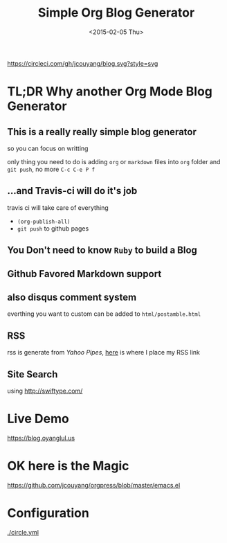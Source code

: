 #+TITLE: Simple Org Blog Generator
#+DATE: <2015-02-05 Thu>

[[https://circleci.com/gh/jcouyang/blog.svg?style=svg]]

* TL;DR Why another Org Mode Blog Generator

** This is a *really* *really simple* blog generator
so you can focus on writting

only thing you need to do is adding =org= or =markdown= files into =org= folder and =git push=, no more =C-c C-e P f=
** ...and Travis-ci will do it's job
travis ci will take care of everything 
- =(org-publish-all)=
- =git push= to github pages
** You Don't need to know =Ruby= to build a Blog

** Github Favored Markdown support

** also disqus comment system
everthing you want to custom can be added to =html/postamble.html=
** RSS
rss is generate from /Yahoo Pipes/, [[https://github.com/jcouyang/blog/blob/5317c8fc3859b735cca5b4404ed1be1ed7f6a582/html/postamble.html#L4][here]] is where I place my RSS link
** Site Search
using [[http://swiftype.com/]]

* Live Demo
[[https://blog.oyanglul.us]]

* OK here is the Magic
https://github.com/jcouyang/orgpress/blob/master/emacs.el

* Configuration
[[./circle.yml]]
